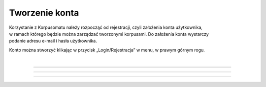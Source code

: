 Tworzenie konta
===============
| Korzystanie z Korpusomatu należy rozpocząć od rejestracji, czyli założenia konta użytkownika,
| w ramach którego będzie można zarządzać tworzonymi korpusami. Do założenia konta wystarczy
| podanie adresu e-mail i hasła użytkownika.

Konto można stworzyć klikając w
przycisk „Login/Rejestracja” w menu, w prawym górnym rogu.

|

|image1|

--------------

|image2|

--------------

|image3|

--------------

.. |image1| image:: ../img/new_img/1.png
   :class: center-block
.. |image2| image:: ../img/new_img/2.png
   :class: center-block
.. |image3| image:: ../img/new_img/3.png
   :class: center-block
